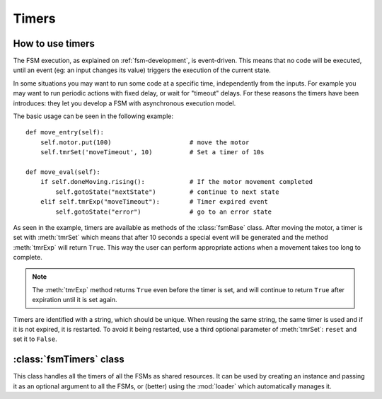 .. _timers:

===============================================
Timers
===============================================

How to use timers
~~~~~~~~~~~~~~~~~~~

The FSM execution, as explained on :ref:`fsm-development`, is event-driven. This
means that no code will be executed, until an event (eg: an input changes its
value) triggers the execution of the current state.

In some situations you may want to run some code at a specific time,
independently from the inputs. For example you may want to run periodic actions
with fixed delay, or wait for "timeout" delays. For these reasons the timers
have been introduces: they let you develop a FSM with asynchronous execution
model.

The basic usage can be seen in the following example::

    def move_entry(self):
        self.motor.put(100)                     # move the motor
        self.tmrSet('moveTimeout', 10)          # Set a timer of 10s

    def move_eval(self):
        if self.doneMoving.rising():            # If the motor movement completed
            self.gotoState("nextState")         # continue to next state
        elif self.tmrExp("moveTimeout"):        # Timer expired event
            self.gotoState("error")             # go to an error state

As seen in the example, timers are available as methods of the :class:`fsmBase`
class. After moving the motor, a timer is set with :meth:`tmrSet` which means
that after 10 seconds a special event will be generated and the method
:meth:`tmrExp` will return ``True``. This way the user can perform
appropriate actions when a movement takes too long to complete.

.. note:: The :meth:`tmrExp` method returns ``True`` even before the timer is set, and will continue to return ``True`` after expiration until it is set again.

Timers are identified with a string, which should be unique. When reusing the
same string, the same timer is used and if it is not expired, it is restarted.
To avoid it being restarted, use a third optional parameter of :meth:`tmrSet`:
``reset`` and set it to ``False``.


:class:`fsmTimers` class
~~~~~~~~~~~~~~~~~~~~~~~~~~

.. class:: fsmTimers()

    This class handles all the timers of all the FSMs as shared resources. It
    can be used by creating an instance and passing it as an optional argument
    to all the FSMs, or (better) using the :mod:`loader` which automatically
    manages it.